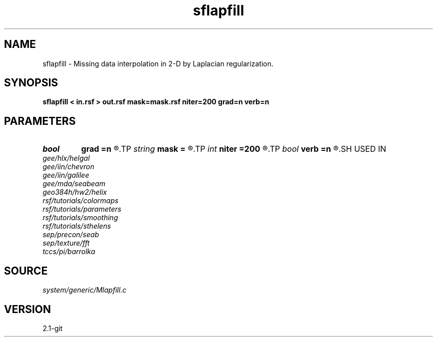 .TH sflapfill 1  "APRIL 2019" Madagascar "Madagascar Manuals"
.SH NAME
sflapfill \- Missing data interpolation in 2-D by Laplacian regularization. 
.SH SYNOPSIS
.B sflapfill < in.rsf > out.rsf mask=mask.rsf niter=200 grad=n verb=n
.SH PARAMETERS
.PD 0
.TP
.I bool   
.B grad
.B =n
.R  [y/n]	if y, use gradient instead of laplacian
.TP
.I string 
.B mask
.B =
.R  	optional mask file with zeroes for missing data locations (auxiliary input file name)
.TP
.I int    
.B niter
.B =200
.R  	number of iterations
.TP
.I bool   
.B verb
.B =n
.R  [y/n]	verbosity flag
.SH USED IN
.TP
.I gee/hlx/helgal
.TP
.I gee/iin/chevron
.TP
.I gee/iin/galilee
.TP
.I gee/mda/seabeam
.TP
.I geo384h/hw2/helix
.TP
.I rsf/tutorials/colormaps
.TP
.I rsf/tutorials/parameters
.TP
.I rsf/tutorials/smoothing
.TP
.I rsf/tutorials/sthelens
.TP
.I sep/precon/seab
.TP
.I sep/texture/fft
.TP
.I tccs/pi/barrolka
.SH SOURCE
.I system/generic/Mlapfill.c
.SH VERSION
2.1-git
